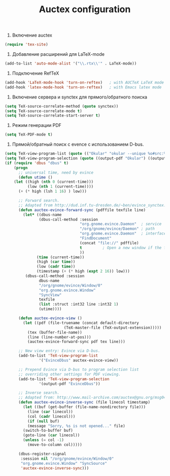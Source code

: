#+TITLE: Auctex configuration

1. Включение auctex
#+begin_src emacs-lisp
(require 'tex-site)
#+end_src

2. Добавление расширений для LaTeX-mode
#+begin_src emacs-lisp
(add-to-list 'auto-mode-alist '("\\.rtx\\'" . LaTeX-mode))
#+end_src

2. Подключение RefTeX
#+begin_src emacs-lisp
(add-hook 'LaTeX-mode-hook 'turn-on-reftex)   ; with AUCTeX LaTeX mode
(add-hook 'latex-mode-hook 'turn-on-reftex)   ; with Emacs latex mode
#+end_src

3. Включение сервера и synctex для прямого/обратного поиска
#+begin_src emacs-lisp
(setq TeX-source-correlate-method (quote synctex))
(setq TeX-source-correlate-mode t)
(setq TeX-source-correlate-start-server t)
#+end_src

4. Режим генерации PDF
#+begin_src emacs-lisp
(setq TeX-PDF-mode t)
#+end_src

5. Прямой/обратный поиск с evence с использованием D-bus.
#+begin_src emacs-lisp
(setq TeX-view-program-list (quote (("Okular" "okular --unique %o#src:%n'pwd'/./%b"))))
(setq TeX-view-program-selection (quote ((output-pdf "Okular") ((output-dvi style-pstricks) "dvips and gv") (output-dvi "xdvi") (output-pdf "xpdf") (output-html "xdg-open"))))
(if (require 'dbus "dbus" t)
    (progn
      ;; universal time, need by evince
      (defun utime ()
	(let ((high (nth 0 (current-time)))
	      (low (nth 1 (current-time))))
	  (+ (* high (lsh 1 16) ) low)))

      ;; Forward search.
      ;; Adapted from http://dud.inf.tu-dresden.de/~ben/evince_synctex.tar.gz
      (defun auctex-evince-forward-sync (pdffile texfile line)
        (let* ((dbus-name
               (dbus-call-method :session
                                 "org.gnome.evince.Daemon"  ; service
                                 "/org/gnome/evince/Daemon" ; path
                                 "org.gnome.evince.Daemon"  ; interface
                                 "FindDocument"
                                 (concat "file://" pdffile)
                                 t         ; Open a new window if the file is not opened.
                                 ))
              (time (current-time))
              (high (car time))
              (low (cadr time))
              (timestamp (+ (* high (expt 2 16)) low)))
         (dbus-call-method :session
               dbus-name
               "/org/gnome/evince/Window/0"
               "org.gnome.evince.Window"
               "SyncView"
               texfile
               (list :struct :int32 line :int32 1)
               (utime))))

      (defun auctex-evince-view ()
        (let ((pdf (file-truename (concat default-directory
                          (TeX-master-file (TeX-output-extension)))))
          (tex (buffer-file-name))
          (line (line-number-at-pos)))
          (auctex-evince-forward-sync pdf tex line)))

      ;; New view entry: Evince via D-bus.
      (add-to-list 'TeX-view-program-list
               '("EvinceDbus" auctex-evince-view))

      ;; Prepend Evince via D-bus to program selection list
      ;; overriding other settings for PDF viewing.
      (add-to-list 'TeX-view-program-selection
               '(output-pdf "EvinceDbus"))

      ;; Inverse search.
      ;; Adapted from: http://www.mail-archive.com/auctex@gnu.org/msg04175.html 
      (defun auctex-evince-inverse-sync (file linecol timestamp)
        (let ((buf (get-buffer (file-name-nondirectory file)))
          (line (car linecol))
          (col (cadr linecol)))
          (if (null buf)
          (message "Sorry, %s is not opened..." file)
        (switch-to-buffer buf)
        (goto-line (car linecol))
        (unless (= col -1)
          (move-to-column col)))))

      (dbus-register-signal
       :session nil "/org/gnome/evince/Window/0"
       "org.gnome.evince.Window" "SyncSource"
       'auctex-evince-inverse-sync)))
#+end_src
